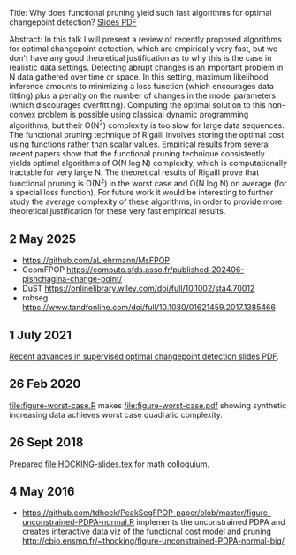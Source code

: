 Title: Why does functional pruning yield such fast algorithms for
optimal changepoint detection? [[file:HOCKING-slides.pdf][Slides PDF]]

Abstract: In this talk I will present a review of recently proposed
algorithms for optimal changepoint detection, which are empirically
very fast, but we don't have any good theoretical justification as to
why this is the case in realistic data settings. 
Detecting abrupt changes is an important problem in N data
gathered over time or space. In this setting, maximum likelihood
inference amounts to minimizing a loss function (which encourages data
fitting) plus a penalty on the number of changes in the model
parameters (which discourages overfitting). Computing the optimal
solution to this non-convex problem is possible using classical
dynamic programming algorithms, but their O(N^2) complexity is too
slow for large data sequences. The functional pruning technique of
Rigaill involves storing the optimal cost using functions rather than
scalar values. Empirical results from several recent papers show that
the functional pruning technique consistently yields optimal
algorithms of O(N log N) complexity, which is computationally
tractable for very large N. The theoretical results of Rigaill prove
that functional pruning is O(N^2) in the worst case and O(N log N) on
average (for a special loss function). For future work it would be
interesting to further study the average complexity of these
algorithms, in order to provide more theoretical justification for
these very fast empirical results.

** 2 May 2025

- https://github.com/aLiehrmann/MsFPOP
- GeomFPOP https://computo.sfds.asso.fr/published-202406-pishchagina-change-point/
- DuST https://onlinelibrary.wiley.com/doi/full/10.1002/sta4.70012
- robseg https://www.tandfonline.com/doi/full/10.1080/01621459.2017.1385466

** 1 July 2021

[[file:HOCKING-recent-advances.pdf][Recent advances in supervised optimal changepoint detection slides PDF]].

** 26 Feb 2020

[[file:figure-worst-case.R]] makes [[file:figure-worst-case.pdf]] showing
synthetic increasing data achieves worst case quadratic complexity.

** 26 Sept 2018

Prepared [[file:HOCKING-slides.tex]] for math colloquium.

** 4 May 2016

- [[https://github.com/tdhock/PeakSegFPOP-paper/blob/master/figure-unconstrained-PDPA-normal.R]] 
  implements the unconstrained
  PDPA and creates interactive data viz of the functional cost model and pruning
  [[http://cbio.ensmp.fr/~thocking/figure-unconstrained-PDPA-normal-big/]]
